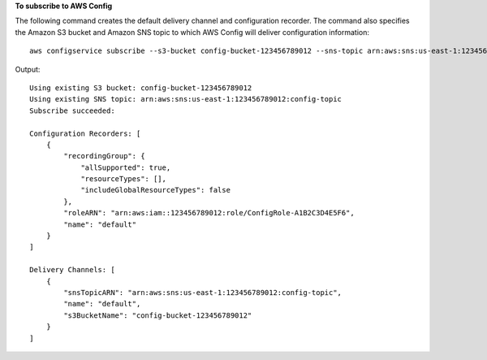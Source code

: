 **To subscribe to AWS Config**

The following command creates the default delivery channel and configuration recorder. The command also specifies the Amazon S3 bucket and Amazon SNS topic to which AWS Config will deliver configuration information::

    aws configservice subscribe --s3-bucket config-bucket-123456789012 --sns-topic arn:aws:sns:us-east-1:123456789012:config-topic --iam-role arn:aws:iam::123456789012:role/ConfigRole-A1B2C3D4E5F6

Output::

    Using existing S3 bucket: config-bucket-123456789012
    Using existing SNS topic: arn:aws:sns:us-east-1:123456789012:config-topic
    Subscribe succeeded:

    Configuration Recorders: [
        {
            "recordingGroup": {
                "allSupported": true,
                "resourceTypes": [],
                "includeGlobalResourceTypes": false
            },
            "roleARN": "arn:aws:iam::123456789012:role/ConfigRole-A1B2C3D4E5F6",
            "name": "default"
        }
    ]

    Delivery Channels: [
        {
            "snsTopicARN": "arn:aws:sns:us-east-1:123456789012:config-topic",
            "name": "default",
            "s3BucketName": "config-bucket-123456789012"
        }
    ]